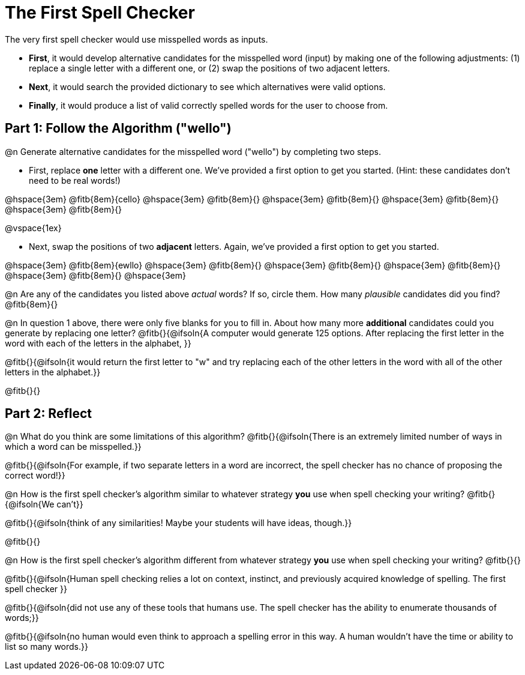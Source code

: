 = The First Spell Checker

The very first spell checker would use misspelled words as inputs.

- *First*, it would develop alternative candidates for the misspelled word (input) by making one of the following adjustments: (1) replace a single letter with a different one, or (2) swap the positions of two adjacent letters.

- *Next*, it would search the provided dictionary to see which alternatives were valid options.

- *Finally*, it would produce a list of valid correctly spelled words for the user to choose from.

== Part 1: Follow the Algorithm ("wello")

@n Generate alternative candidates for the misspelled word ("wello") by completing two steps.

- First, replace *one* letter with a different one. We’ve provided a first option to get you started. (Hint: these candidates don’t need to be real words!)

@hspace{3em} @fitb{8em}{cello} @hspace{3em} @fitb{8em}{} @hspace{3em} @fitb{8em}{} @hspace{3em} @fitb{8em}{} @hspace{3em} @fitb{8em}{}

@vspace{1ex}

- Next, swap the positions of two *adjacent* letters. Again, we've provided a first option to get you started.

@hspace{3em} @fitb{8em}{ewllo} @hspace{3em} @fitb{8em}{} @hspace{3em} @fitb{8em}{} @hspace{3em} @fitb{8em}{} @hspace{3em} @fitb{8em}{} @hspace{3em}

@n Are any of the candidates you listed above _actual_ words? If so, circle them. How many _plausible_ candidates did you find? @fitb{8em}{}

@n In question 1 above, there were only five blanks for you to fill in. About how many more *additional* candidates could you generate by replacing one letter? @fitb{}{@ifsoln{A computer would generate 125 options. After replacing the first letter in the word with each of the letters in the alphabet, }}

@fitb{}{@ifsoln{it would return the first letter to "w" and try replacing each of the other letters in the word with all of the other letters in the alphabet.}}

@fitb{}{}



== Part 2: Reflect

@n What do you think are some limitations of this algorithm? @fitb{}{@ifsoln{There is an extremely limited number of ways in which a word can be misspelled.}}

@fitb{}{@ifsoln{For example, if two separate letters in a word are incorrect, the spell checker has no chance of proposing the correct word!}}

@n How is the first spell checker's algorithm similar to whatever strategy *you* use when spell checking your writing? @fitb{}{@ifsoln{We can't}}

@fitb{}{@ifsoln{think of any similarities! Maybe your students will have ideas, though.}}

@fitb{}{}

@n How is the first spell checker's algorithm different from whatever strategy *you* use when spell checking your writing? @fitb{}{}

@fitb{}{@ifsoln{Human spell checking relies a lot on context, instinct, and previously acquired knowledge of spelling. The first spell checker }}

@fitb{}{@ifsoln{did not use any of these tools that humans use. The spell checker has the ability to enumerate thousands of words;}}

@fitb{}{@ifsoln{no human would even think to approach a spelling error in this way. A human wouldn't have the time or ability to list so many words.}}




